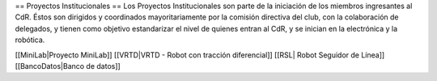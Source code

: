== Proyectos Institucionales ==
Los Proyectos Institucionales son parte de la iniciación de los miembros ingresantes al CdR. Éstos son dirigidos y coordinados mayoritariamente por la comisión directiva del club, con la colaboración de delegados, y tienen como objetivo estandarizar el nivel de quienes entran al CdR, y se inician en la electrónica y la robótica. 

[[MiniLab|Proyecto MiniLab]]
[[VRTD|VRTD - Robot con tracción diferencial]]
[[RSL| Robot Seguidor de Línea]]
[[BancoDatos|Banco de datos]]
